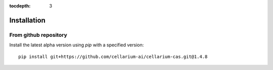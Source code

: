 :tocdepth: 3

Installation
############

From github repository
++++++++++++++++++++++

Install the latest alpha version using `pip` with a specified version::

    pip install git+https://github.com/cellarium-ai/cellarium-cas.git@1.4.8

